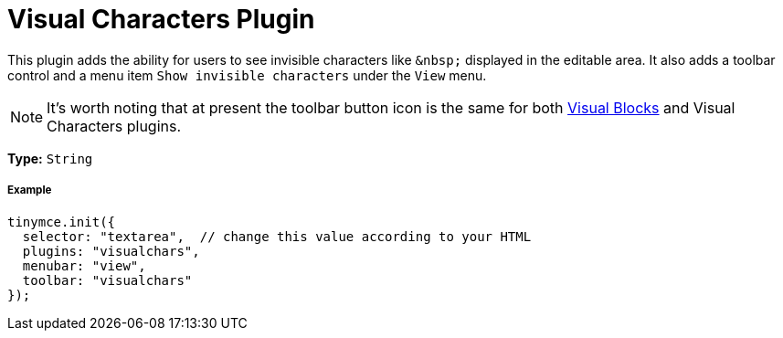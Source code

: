 :rootDir: ../
:partialsDir: {rootDir}partials/
:imagesDir: {rootDir}images/
= Visual Characters Plugin
:controls: toolbar button, menu item
:description: See invisible characters like non-breaking spaces.
:keywords: visualchars
:title_nav: Visual Characters

This plugin adds the ability for users to see invisible characters like `+&nbsp;+` displayed in the editable area. It also adds a toolbar control and a menu item `Show invisible characters` under the `View` menu.

[NOTE]
====
It's worth noting that at present the toolbar button icon is the same for both link:{baseurl}/plugins/visualblocks.html[Visual Blocks] and Visual Characters plugins.
====

*Type:* `String`

[[example]]
===== Example

[source,js]
----
tinymce.init({
  selector: "textarea",  // change this value according to your HTML
  plugins: "visualchars",
  menubar: "view",
  toolbar: "visualchars"
});
----
